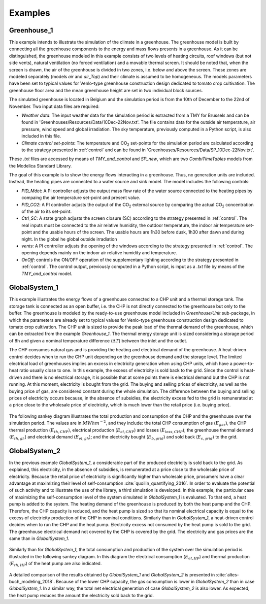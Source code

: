 .. _examples:

Examples
========

Greenhouse_1
------------

This example intends to illustrate the simulation of the climate in a greenhouse. The greenhouse model is built by connecting all the greenhouse components to the energy and mass flows presents in a greenhouse. As it can be distinguished, the greenhouse modeled in this example consists of two levels of heating circuits, roof windows (but not side vents), natural ventilation (no forced ventilation) and a movable thermal screen. It should be noted that, when the screen is drawn, the air of the greenhouse is divided in two zones, i.e. below and above the screen. These zones are modeled separately (models *air* and *air_Top*) and their climate is assumed to be homogeneous. The models parameters have been set to typical values for Venlo-type greenhouse construction design dedicated to tomato crop cultivation. The greenhouse floor area and the mean greenhouse height are set in two individual block sources.

The simulated greenhouse is located in Belgium and the simulation period is from the 10th of December to the 22nd of November. Two input data files are required:

- *Weather data*: The input weather data for the simulation period is extracted from a TMY for Brussels and can be found in 'Greenhouses/Resources/Data/10Dec-22Nov.txt'. The file contains data for the outside air temperature, air pressure, wind speed and global irradiation. The sky temperature, previously computed in a Python script, is also included in this file.
- *Climate control set-points*: The temperature and |CO2| set-points for the simulation period are calculated according to the strategy presented in :ref:`control` and can be found in 'Greenhouses/Resources/Data/SP_10Dec-22Nov.txt'.

These *.txt* files are accessed by means of *TMY_and_control* and *SP_new*, which are two *CombiTimeTables* models from the Modelica Standard Library.

The goal of this example is to show the energy flows interacting in a greenhouse. Thus, no generation units are included. Instead, the heating pipes are connected to a water source and sink model. The model includes the following controls:

- *PID_Mdot*: A PI controller adjusts the output mass flow rate of the water source connected to the heating pipes by compaing the air temperature set-point and present value. 
- *PID_CO2*: A PI controller adjusts the output of the |CO2| external source by comparing the actual |CO2| concentration of the air to its set-point.
- *Ctrl_SC*: A state graph adjusts the screen closure (SC) according to the strategy presented in :ref:`control`. The real inputs must be connected to the air relative humidity, the outdoor temperature, the indoor air temperature set-point and the usable hours of the screen. The usable hours are 1h30 before dusk, 1h30 after dawn and during night. In the global he global outside irradiation
- *vents*: A PI controller adjusts the opening of the windows according to the strategy presented in :ref:`control`. The opening depends mainly on the indoor air relative humidity and temperature. 
- *OnOff*: controls the ON/OFF operation of the supplementary lighting according to the strategy presented in :ref:`control`. The control output, previously computed in a Python script, is input as a *.txt* file by means of the *TMY_and_control* model.


.. figure:: figures/example1.png
	:figclass: align-center

GlobalSystem_1
--------------
This example illustrates the energy flows of a greenhouse connected to a CHP unit and a thermal storage tank. The storage tank is connected as an open buffer, i.e. the CHP is not directly connected to the greenhouse but only to the buffer. The greenhouse is modeled by the ready-to-use greenhouse model included in *Greenhouse/Unit* sub-package, in which the parameters are already set to typical values for Venlo-type greenhouse construction design dedicated to tomato crop cultivation. The CHP unit is sized to provide the peak load of the thermal demand of the greenhouse, which can be extracted from the example *Greenhouse_1*. The thermal energy storage unit is sized considering a storage period of 8h and given a nominal temperature difference (:math:`\Delta T`) between the inlet and the outlet.

The CHP consumes natural gas and is providing the heating and electrical demand of the greenhouse. A heat-driven control decides when to run the CHP unit depending on the greenhouse demand and the storage level. The limited electrical load of greenhouses implies an excess in electricity generation when using CHP units, which have a power-to-heat ratio usually close to one. In this example, the excess of electricity is sold back to the grid. Since the control is heat-driven and there is no electrical storage, it is possible that at some points there is electrical demand but the CHP is not running. At this moment, electricity is bought from the grid. The buying and selling prices of electricity, as well as the buying price of gas, are considered constant during the whole simulation. The difference between the buying and selling prices of electricity occurs because, in the absence of subsidies, the electricity excess fed to the grid is remunerated at a price close to the wholesale price of electricity, which is much lower than the retail price (i.e. buying price).

.. figure:: figures/example2.png
	:figclass: align-center

The following sankey diagram illustrates the total production and consumption of the CHP and the greenhouse over the simulation period. The values are in :math:`MWh m^{-2}`, and they include: the total CHP consumption of gas (:math:`E_{gas}`), the CHP thermal production (:math:`E_{th,CHP}`), electrical production (:math:`E_{el,CHP}`) and losses (:math:`E_{loss,CHP}`); the greenhouse thermal demand (:math:`E_{th,gh}`) and electrical demand (:math:`E_{el,gh}`); and the electricity bought (:math:`E_{b,grid}`) and sold back (:math:`E_{s,grid}`) to the grid.

.. figure:: figures/results1.png
	:figclass: align-center
	:scale: 60%

GlobalSystem_2
--------------
In the previous example *GlobalSystem_1*, a considerable part of the produced electricity is sold back to the grid. As explained, this electricity, in the absence of subsidies, is remunerated at a price close to the wholesale price of electricity. Because the retail price of electricity is significantly higher than wholesale price, prosumers have a clear advantage at maximizing their level of self-consumption :cite:`quoilin_quantifying_2016`. In order to evaluate the potential of such activity and to illustrate the use of the library, a third simulation is developed. In this example, the particular case of maximizing the self-consumption level of the system simulated in *GlobalSystem_1* is evaluated. To that end, a heat pump is added to the system. The heating demand of the greenhouse is produced by both the heat pump and the CHP. Therefore, the CHP capacity is reduced, and the heat pump is sized so that its nominal electrical capacity is equal to the excess of electricity production of the CHP in nominal conditions. Similarly than in *GlobalSystem_1*, a heat-driven control decides when to run the CHP and the heat pump. Electricity excess not consumed by the heat pump is sold to the grid. The greenhouse electrical demand not covered by the CHP is covered by the grid. The electricity and gas prices are the same than in *GlobalSystem_1*.

.. figure:: figures/example3.png
	:figclass: align-center

Similarly than for *GlobalSystem_1*, the total consumption and production of the system over the simulation period is illustrated in the following sankey diagram. In this diagram the electrical  consumption (:math:`E_{el,HP}`) and thermal production (:math:`E_{th,HP}`) of the heat pump are also indicated. 

.. figure:: figures/results2.png
	:figclass: align-center
	:scale: 60%


A detailed comparison of the results obtained by *GlobalSystem_1* and *GlobalSystem_2* is presented in :cite:`altes-buch_modeling_2018`. Because of the lower CHP capacity, the gas consumption is lower in *GlobalSystem_2* than in case *GlobalSystem_1*. In a similar way, the total net electrical generation of case *GlobalSystem_2* is also lower. As expected, the heat pump reduces the amount the electricity sold back to the grid.   

.. |CO2| replace:: CO\ :sub:`2`

